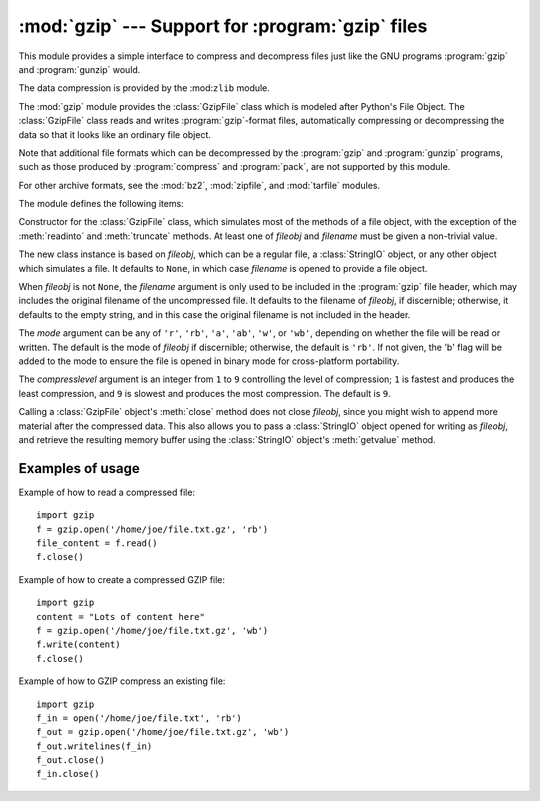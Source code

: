 :mod:`gzip` --- Support for :program:`gzip` files
=================================================

.. module:: gzip
   :synopsis: Interfaces for gzip compression and decompression using file objects.

This module provides a simple interface to compress and decompress files just
like the GNU programs :program:`gzip` and :program:`gunzip` would.

The data compression is provided by the :mod:``zlib`` module.

The :mod:`gzip` module provides the :class:`GzipFile` class which is modeled
after Python's File Object. The :class:`GzipFile` class reads and writes
:program:`gzip`\ -format files, automatically compressing or decompressing the
data so that it looks like an ordinary file object.

Note that additional file formats which can be decompressed by the
:program:`gzip` and :program:`gunzip` programs, such  as those produced by
:program:`compress` and :program:`pack`, are not supported by this module.

For other archive formats, see the :mod:`bz2`, :mod:`zipfile`, and
:mod:`tarfile` modules.

The module defines the following items:


.. class:: GzipFile([filename[, mode[, compresslevel[, fileobj]]]])

   Constructor for the :class:`GzipFile` class, which simulates most of the methods
   of a file object, with the exception of the :meth:`readinto` and
   :meth:`truncate` methods.  At least one of *fileobj* and *filename* must be
   given a non-trivial value.

   The new class instance is based on *fileobj*, which can be a regular file, a
   :class:`StringIO` object, or any other object which simulates a file.  It
   defaults to ``None``, in which case *filename* is opened to provide a file
   object.

   When *fileobj* is not ``None``, the *filename* argument is only used to be
   included in the :program:`gzip` file header, which may includes the original
   filename of the uncompressed file.  It defaults to the filename of *fileobj*, if
   discernible; otherwise, it defaults to the empty string, and in this case the
   original filename is not included in the header.

   The *mode* argument can be any of ``'r'``, ``'rb'``, ``'a'``, ``'ab'``, ``'w'``,
   or ``'wb'``, depending on whether the file will be read or written.  The default
   is the mode of *fileobj* if discernible; otherwise, the default is ``'rb'``. If
   not given, the 'b' flag will be added to the mode to ensure the file is opened
   in binary mode for cross-platform portability.

   The *compresslevel* argument is an integer from ``1`` to ``9`` controlling the
   level of compression; ``1`` is fastest and produces the least compression, and
   ``9`` is slowest and produces the most compression.  The default is ``9``.

   Calling a :class:`GzipFile` object's :meth:`close` method does not close
   *fileobj*, since you might wish to append more material after the compressed
   data.  This also allows you to pass a :class:`StringIO` object opened for
   writing as *fileobj*, and retrieve the resulting memory buffer using the
   :class:`StringIO` object's :meth:`getvalue` method.


.. function:: open(filename[, mode[, compresslevel]])

   This is a shorthand for ``GzipFile(filename,`` ``mode,`` ``compresslevel)``.
   The *filename* argument is required; *mode* defaults to ``'rb'`` and
   *compresslevel* defaults to ``9``.


.. _gzip-usage-examples:

Examples of usage
-----------------

Example of how to read a compressed file::

   import gzip
   f = gzip.open('/home/joe/file.txt.gz', 'rb')
   file_content = f.read()
   f.close()

Example of how to create a compressed GZIP file::

   import gzip
   content = "Lots of content here"
   f = gzip.open('/home/joe/file.txt.gz', 'wb')
   f.write(content)
   f.close()

Example of how to GZIP compress an existing file::

   import gzip
   f_in = open('/home/joe/file.txt', 'rb')
   f_out = gzip.open('/home/joe/file.txt.gz', 'wb')
   f_out.writelines(f_in)
   f_out.close()
   f_in.close()


.. seealso::

   Module :mod:`zlib`
      The basic data compression module needed to support the :program:`gzip` file
      format.

